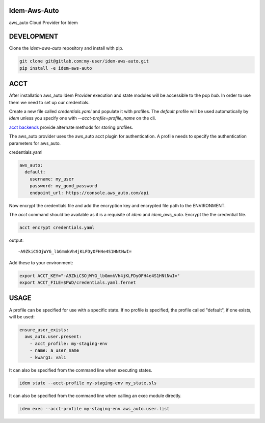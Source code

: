 Idem-Aws-Auto
=============

aws_auto Cloud Provider for Idem

DEVELOPMENT
===========

Clone the `idem-aws-auto` repository and install with pip.

.. code:: bash

    git clone git@gitlab.com:my-user/idem-aws-auto.git
    pip install -e idem-aws-auto

ACCT
====

After installation aws_auto Idem Provider execution and state modules will be accessible to the pop `hub`.
In order to use them we need to set up our credentials.

Create a new file called `credentials.yaml` and populate it with profiles.
The `default` profile will be used automatically by `idem` unless you specify one with `--acct-profile=profile_name` on the cli.

`acct backends <https://gitlab.com/saltstack/pop/acct-backends>`_ provide alternate methods for storing profiles.

The aws_auto provider uses the aws_auto acct plugin for authentication.
A profile needs to specify the authentication parameters for aws_auto.

credentials.yaml

..  code:: sls

    aws_auto:
      default:
        username: my_user
        password: my_good_password
        endpoint_url: https://console.aws_auto.com/api

Now encrypt the credentials file and add the encryption key and encrypted file path to the ENVIRONMENT.

The `acct` command should be available as it is a requisite of `idem` and `idem_aws_auto`.
Encrypt the the credential file.

.. code:: bash

    acct encrypt credentials.yaml

output::

    -A9ZkiCSOjWYG_lbGmmkVh4jKLFDyOFH4e4S1HNtNwI=

Add these to your environment:

.. code:: bash

    export ACCT_KEY="-A9ZkiCSOjWYG_lbGmmkVh4jKLFDyOFH4e4S1HNtNwI="
    export ACCT_FILE=$PWD/credentials.yaml.fernet


USAGE
=====
A profile can be specified for use with a specific state.
If no profile is specified, the profile called "default", if one exists, will be used:

.. code:: sls

    ensure_user_exists:
      aws_auto.user.present:
        - acct_profile: my-staging-env
        - name: a_user_name
        - kwarg1: val1

It can also be specified from the command line when executing states.

.. code:: bash

    idem state --acct-profile my-staging-env my_state.sls

It can also be specified from the command line when calling an exec module directly.

.. code:: bash

    idem exec --acct-profile my-staging-env aws_auto.user.list
